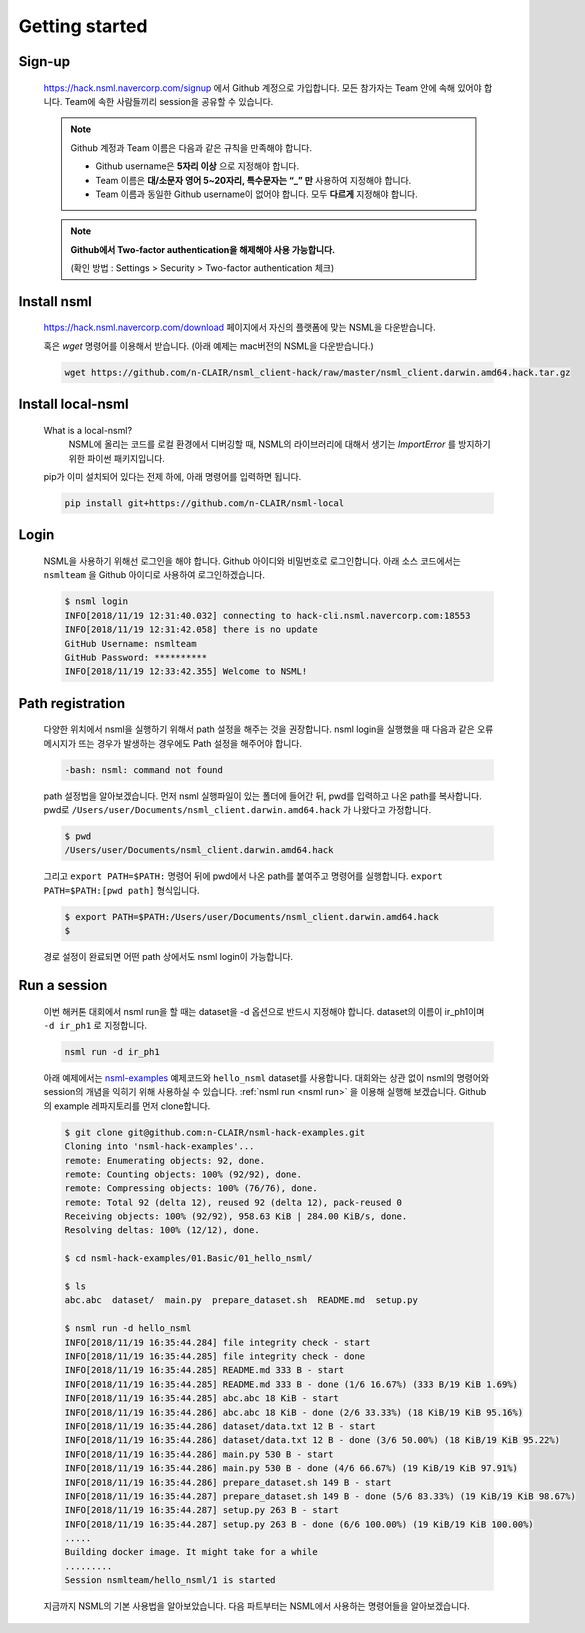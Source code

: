 .. _getting started:

Getting started
===============

Sign-up
-------

    https://hack.nsml.navercorp.com/signup 에서 Github 계정으로 가입합니다.
    모든 참가자는 Team 안에 속해 있어야 합니다. Team에 속한 사람들끼리 session을 공유할 수 있습니다.

    .. note:: Github 계정과 Team 이름은 다음과 같은 규칙을 만족해야 합니다.

        - Github username은 **5자리 이상** 으로 지정해야 합니다.
        - Team 이름은 **대/소문자 영어 5~20자리, 특수문자는 “_” 만** 사용하여 지정해야 합니다.
        - Team 이름과 동일한 Github username이 없어야 합니다. 모두 **다르게** 지정해야 합니다.

    .. note:: **Github에서 Two-factor authentication을 해제해야 사용 가능합니다.**

        (확인 방법 : Settings > Security > Two-factor authentication 체크)


Install nsml
------------

    https://hack.nsml.navercorp.com/download 페이지에서 자신의 플랫폼에 맞는 NSML을 다운받습니다.

    혹은 `wget` 명령어를 이용해서 받습니다. (아래 예제는 mac버전의 NSML을 다운받습니다.)

    .. code-block:: console

        wget https://github.com/n-CLAIR/nsml_client-hack/raw/master/nsml_client.darwin.amd64.hack.tar.gz



Install local-nsml
------------------

    What is a local-nsml?
        NSML에 올리는 코드를 로컬 환경에서 디버깅할 때, NSML의 라이브러리에 대해서 생기는 `ImportError` 를 방지하기 위한 파이썬 패키지입니다.

    pip가 이미 설치되어 있다는 전제 하에, 아래 명령어를 입력하면 됩니다.

    .. code-block:: console

        pip install git+https://github.com/n-CLAIR/nsml-local


Login
------

    NSML을 사용하기 위해선 로그인을 해야 합니다.
    Github 아이디와 비밀번호로 로그인합니다. 아래 소스 코드에서는 ``nsmlteam`` 을 Github 아이디로 사용하여 로그인하겠습니다.

    .. code-block:: console

        $ nsml login
        INFO[2018/11/19 12:31:40.032] connecting to hack-cli.nsml.navercorp.com:18553
        INFO[2018/11/19 12:31:42.058] there is no update
        GitHub Username: nsmlteam
        GitHub Password: **********
        INFO[2018/11/19 12:33:42.355] Welcome to NSML!

Path registration
------------------

    다양한 위치에서 nsml을 실행하기 위해서 path 설정을 해주는 것을 권장합니다.
    nsml login을 실행했을 때 다음과 같은 오류 메시지가 뜨는 경우가 발생하는 경우에도 Path 설정을 해주어야 합니다.

    .. code-block:: console

        -bash: nsml: command not found


    path 설정법을 알아보겠습니다. 먼저 nsml 실행파일이 있는 폴더에 들어간 뒤, pwd를 입력하고 나온 path를 복사합니다.
    pwd로 ``/Users/user/Documents/nsml_client.darwin.amd64.hack`` 가 나왔다고 가정합니다.

    .. code-block:: console

        $ pwd
        /Users/user/Documents/nsml_client.darwin.amd64.hack

    그리고 ``export PATH=$PATH:`` 명령어 뒤에 pwd에서 나온 path를 붙여주고 명령어를 실행합니다.
    ``export PATH=$PATH:[pwd path]`` 형식입니다.

    .. code-block:: console

        $ export PATH=$PATH:/Users/user/Documents/nsml_client.darwin.amd64.hack
        $

    경로 설정이 완료되면 어떤 path 상에서도 nsml login이 가능합니다.


Run a session
-------------

    이번 해커톤 대회에서 nsml run을 할 때는 dataset을 -d 옵션으로 반드시 지정해야 합니다. dataset의 이름이 ir_ph1이며 ``-d ir_ph1`` 로 지정합니다.

    .. code-block:: console

        nsml run -d ir_ph1


    아래 예제에서는 `nsml-examples`_  예제코드와 ``hello_nsml`` dataset를 사용합니다.
    대회와는 상관 없이 nsml의 명령어와 session의 개념을 익히기 위해 사용하실 수 있습니다.
    :ref:`nsml run <nsml run>` 을 이용해 실행해 보겠습니다.
    Github의 example 레파지토리를 먼저 clone합니다.


    .. _nsml-examples: https://github.com/n-CLAIR/nsml-hack-examples

    .. code-block:: console

        $ git clone git@github.com:n-CLAIR/nsml-hack-examples.git
        Cloning into 'nsml-hack-examples'...
        remote: Enumerating objects: 92, done.
        remote: Counting objects: 100% (92/92), done.
        remote: Compressing objects: 100% (76/76), done.
        remote: Total 92 (delta 12), reused 92 (delta 12), pack-reused 0
        Receiving objects: 100% (92/92), 958.63 KiB | 284.00 KiB/s, done.
        Resolving deltas: 100% (12/12), done.

        $ cd nsml-hack-examples/01.Basic/01_hello_nsml/

        $ ls
        abc.abc  dataset/  main.py  prepare_dataset.sh  README.md  setup.py

        $ nsml run -d hello_nsml
        INFO[2018/11/19 16:35:44.284] file integrity check - start
        INFO[2018/11/19 16:35:44.285] file integrity check - done
        INFO[2018/11/19 16:35:44.285] README.md 333 B - start
        INFO[2018/11/19 16:35:44.285] README.md 333 B - done (1/6 16.67%) (333 B/19 KiB 1.69%)
        INFO[2018/11/19 16:35:44.285] abc.abc 18 KiB - start
        INFO[2018/11/19 16:35:44.286] abc.abc 18 KiB - done (2/6 33.33%) (18 KiB/19 KiB 95.16%)
        INFO[2018/11/19 16:35:44.286] dataset/data.txt 12 B - start
        INFO[2018/11/19 16:35:44.286] dataset/data.txt 12 B - done (3/6 50.00%) (18 KiB/19 KiB 95.22%)
        INFO[2018/11/19 16:35:44.286] main.py 530 B - start
        INFO[2018/11/19 16:35:44.286] main.py 530 B - done (4/6 66.67%) (19 KiB/19 KiB 97.91%)
        INFO[2018/11/19 16:35:44.286] prepare_dataset.sh 149 B - start
        INFO[2018/11/19 16:35:44.287] prepare_dataset.sh 149 B - done (5/6 83.33%) (19 KiB/19 KiB 98.67%)
        INFO[2018/11/19 16:35:44.287] setup.py 263 B - start
        INFO[2018/11/19 16:35:44.287] setup.py 263 B - done (6/6 100.00%) (19 KiB/19 KiB 100.00%)
        .....
        Building docker image. It might take for a while
        .........
        Session nsmlteam/hello_nsml/1 is started


    지금까지 NSML의 기본 사용법을 알아보았습니다.  다음 파트부터는 NSML에서 사용하는 명령어들을 알아보겠습니다.
